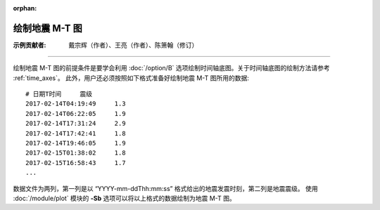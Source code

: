 :orphan:

绘制地震 M-T 图
==============================

:示例贡献者: 戴宗辉（作者）、王亮（作者）、陈箫翰（修订）

----

绘制地震 M-T 图的前提条件是要学会利用 :doc:`/option/B` 选项绘制时间轴底图。关于时间轴底图的绘制方法请参考 :ref:`time_axes`。
此外，用户还必须按照如下格式准备好绘制地震 M-T 图所用的数据::

    # 日期T时间     震级
    2017-02-14T04:19:49     1.3
    2017-02-14T06:22:05     1.9
    2017-02-14T17:31:24     2.9
    2017-02-14T17:42:41     1.8
    2017-02-14T19:46:05     1.9
    2017-02-15T01:38:02     1.8
    2017-02-15T16:58:43     1.7
    ...

数据文件为两列，第一列是以 “YYYY-mm-ddThh:mm:ss” 格式给出的地震发震时刻，第二列是地震震级。
使用 :doc:`/module/plot` 模块的 **-Sb** 选项可以将以上格式的数据绘制为地震 M-T 图。

.. gmtplot:: ex012.sh
    :width: 80%
    :show-code: true
